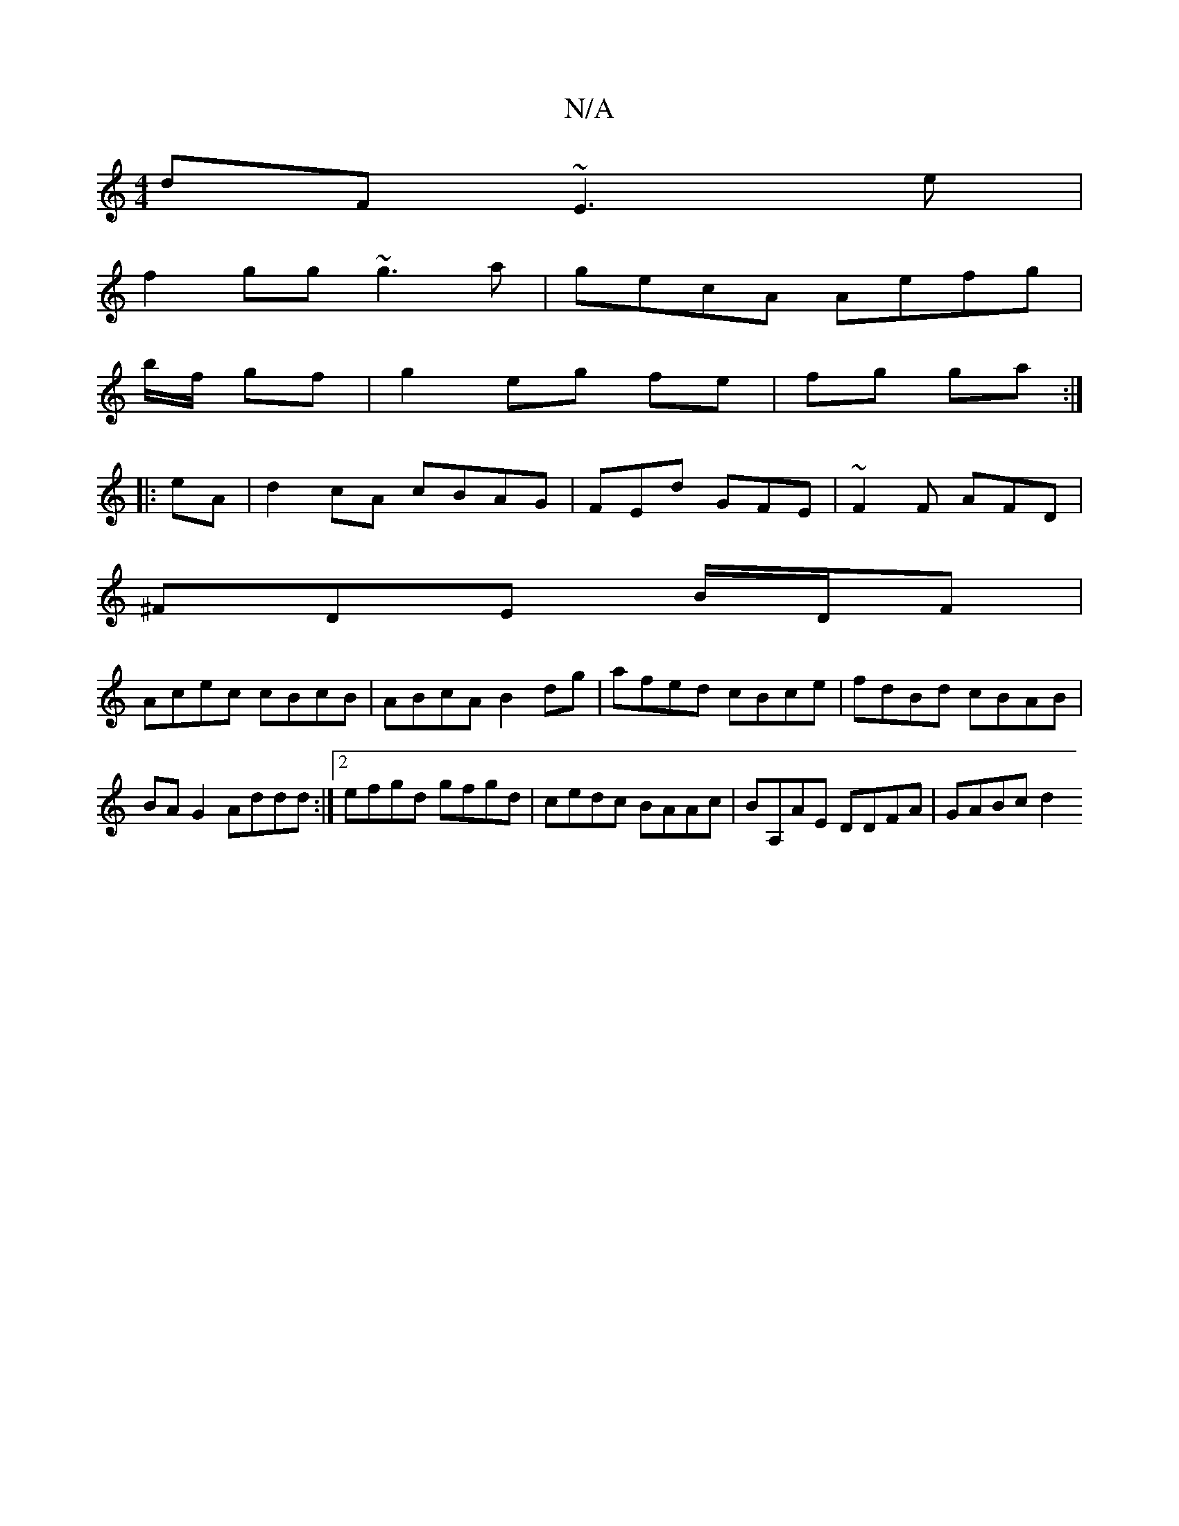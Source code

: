 X:1
T:N/A
M:4/4
R:N/A
K:Cmajor
dF ~E3e|
f2gg ~g3a|gecA Aefg|
b/f/ gf | g2 eg fe|fg ga:|
|:eA|d2cA cBAG|FEd GFE|~F2F AFD|
^FDE B/2D/F|
Acec cBcB|ABcA B2dg | afed cBce | fdBd cBAB|BA G2 Addd:|2 efgd gfgd|cedc BAAc|BA,AE DDFA| GABc d2
